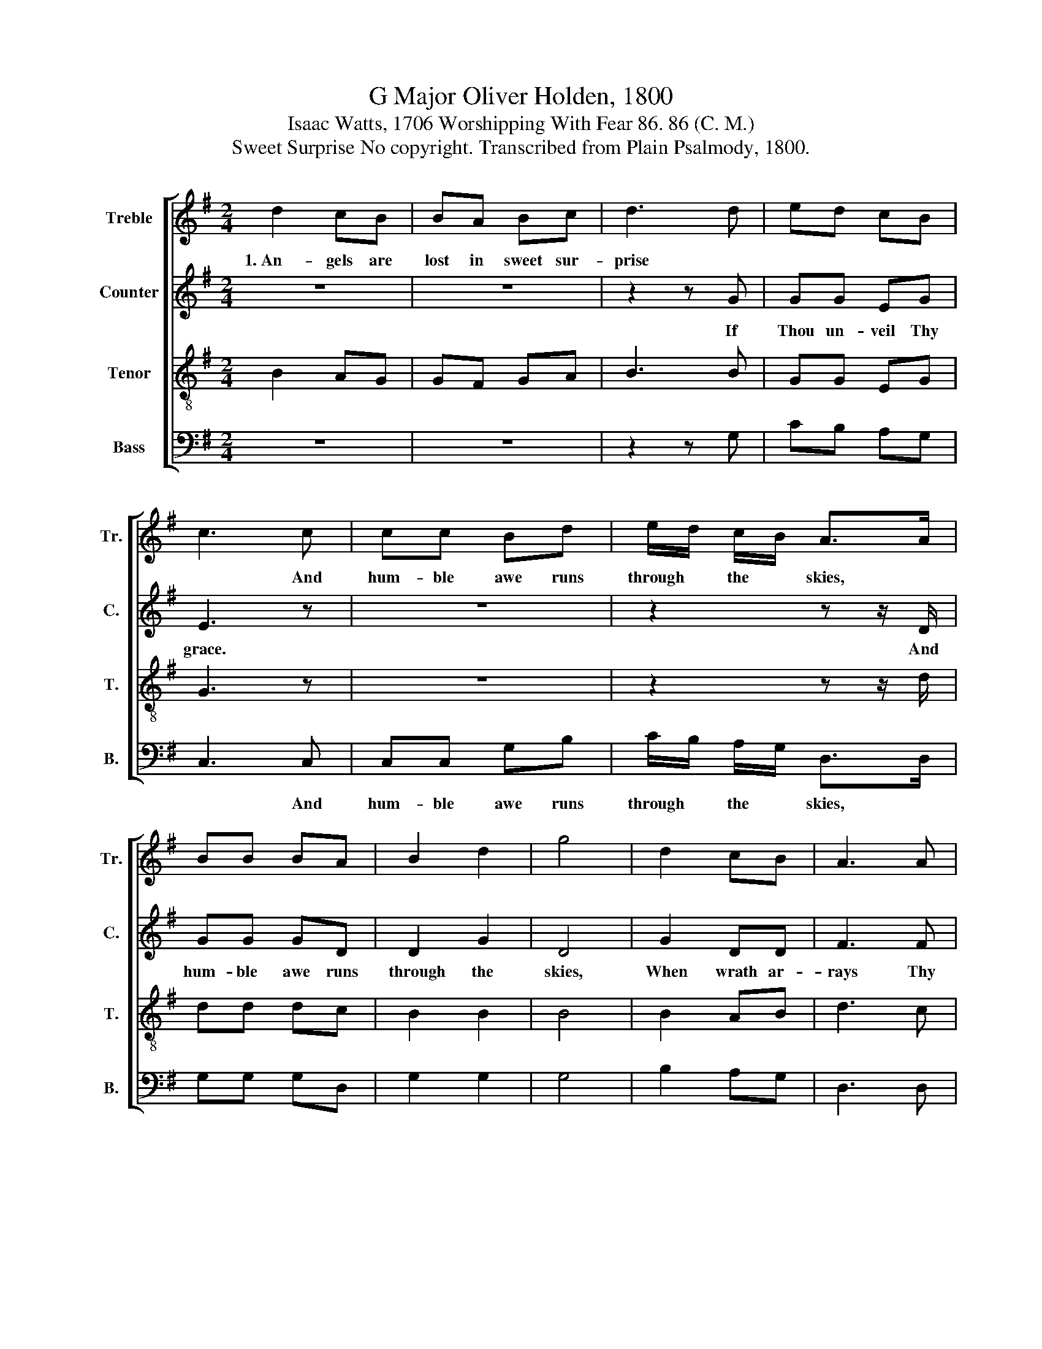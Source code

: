 X:1
T:G Major Oliver Holden, 1800
T:Isaac Watts, 1706 Worshipping With Fear 86. 86 (C. M.)
T:Sweet Surprise No copyright. Transcribed from Plain Psalmody, 1800.
%%score [ 1 2 3 4 ]
L:1/8
M:2/4
K:G
V:1 treble nm="Treble" snm="Tr."
V:2 treble nm="Counter" snm="C."
V:3 treble-8 nm="Tenor" snm="T."
V:4 bass nm="Bass" snm="B."
V:1
 d2 cB | BA Bc | d3 d | ed cB | c3 c | cc Bd | e/d/ c/B/ A>A | BB BA | B2 d2 | g4 | d2 cB | A3 A | %12
w: 1.~An- gels are|lost in sweet sur-|prise *||* And|hum- ble awe runs|through * the * skies, *||||||
 G4 |] %13
w: |
V:2
 z4 | z4 | z2 z G | GG EG | E3 z | z4 | z2 z z/ D/ | GG GD | D2 G2 | D4 | G2 DD | F3 F | G4 |] %13
w: ||If|Thou un- veil Thy|grace.||And|hum- ble awe runs|through the|skies,|When wrath ar-|rays Thy|face.|
V:3
 B2 AG | GF GA | B3 B | GG EG | G3 z | z4 | z2 z z/ d/ | dd dc | B2 B2 | B4 | B2 AB | d3 c | B4 |] %13
V:4
 z4 | z4 | z2 z G, | CB, A,G, | C,3 C, | C,C, G,B, | C/B,/ A,/G,/ D,>D, | G,G, G,D, | G,2 G,2 | %9
w: ||||* And|hum- ble awe runs|through * the * skies, *|||
 G,4 | B,2 A,G, | D,3 D, | G,4 |] %13
w: ||||

